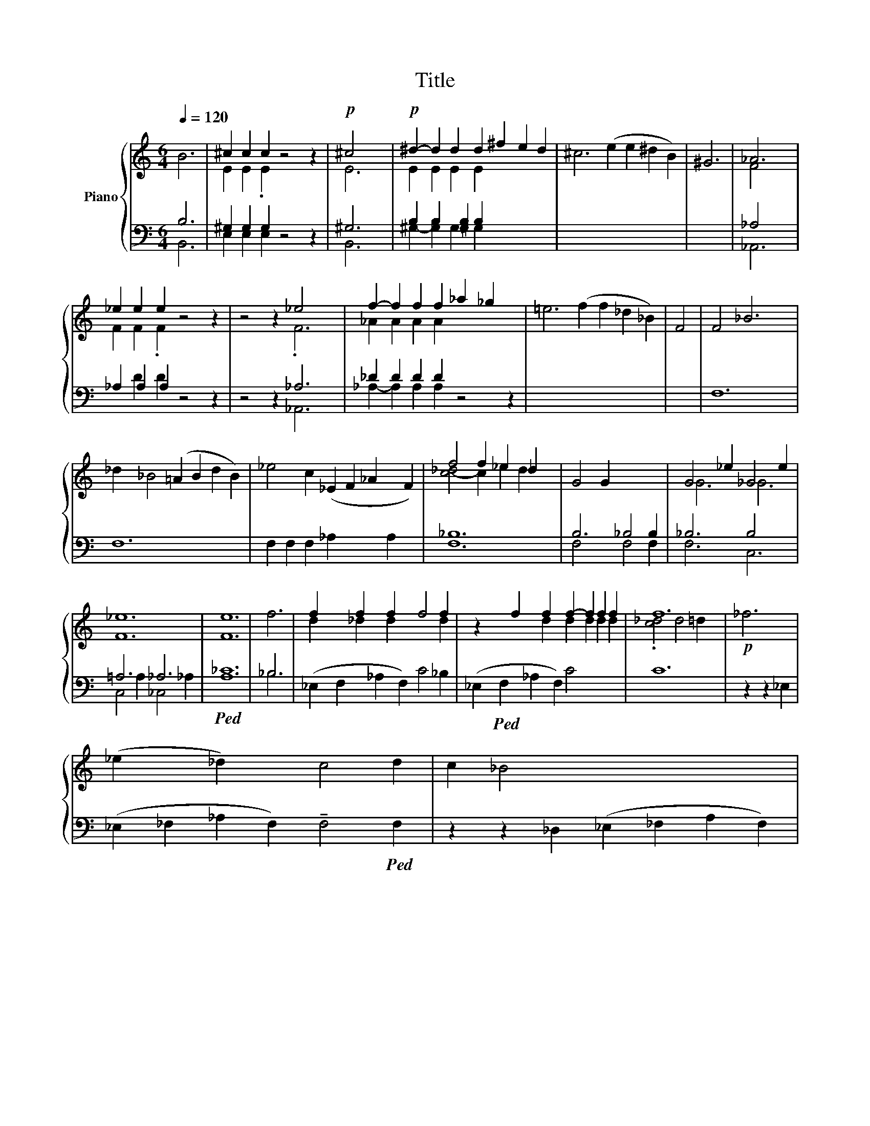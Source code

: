 X:1
T:Title
%%score { ( 1 4 ) | ( 2 3 ) }
L:1/8
Q:1/4=120
M:6/4
K:C
V:1 treble nm="Piano"
V:4 treble 
V:2 bass 
V:3 bass 
V:1
 B6 | ^c2 c2 c2 z4 z2 |!p! ^c4 x2 |!p! ^d2- d2 d2 d2 ^f2 e2 d2 | ^c6 (e2 e2 ^d2 B2) | ^G6 | _A6 | %7
 _e2 e2 e2 z4 z2 | z4 z2 _e4 x2 | f2- f2 f2 f2 _a2 _g2 x2 | =e6 (f2 f2 _d2 _B2) | F4 | F4 _B6 x2 | %13
 _d2 _B4 (=A2 B2 d2 B2) | _e4 c2 (_E2 F2 _A2 x2 F2) | f4 f2 _e2 _d2 x2 | G4 G2 x6 | G4 _e2 _G4 e2 | %18
 _e12 | e12 | f6 | f2 x2 f2 x2 f2 x2 f4 f2 | z2 x2 f2 x2 f2 x2 f2- f2 f2 f2 | f12 |!p! _f6 | %25
 (_e2 x2 _d2) x2 c4 d2 | c2 _B4 x8 | %27
V:2
 B,6 | ^G,2 G,2 G,2 x6 | ^G,6 | B,2 B,2 [^G,B,]2 B,2 x6 | x14 | x6 | _A,4 x2 | _A,2 A,2 A,2 z4 z2 | %8
 z4 z2 _A,6 | _D2 D2 D2 D2 x6 | x14 | x4 | F,12 | F,12 x2 | F,2 F,2 F,2 _A,2 x4 A,2 x2 | _B,12 | %16
 B,6 _B,4 B,2 | _B,6 B,4 x2 | =A,6 _A,6 |!ped! [A,_C]12 | _B,6 | %21
 (_E,2 F,2 x2 _A,2 x2 F,2) C4 _B,2 | (_E,2!ped! F,2 x2 _A,2 x2 F,2) C4 x4 | C12 | z2 z2 _E,2 | %25
 (_E,2 _F,2 _A,2 F,2) !tenuto!F,4!ped! F,2 | z2 z2 _D,2 (_E,2 _F,2 A,2 F,2) | %27
V:3
 B,,6 | E,2 E,2 E,2 z4 z2 | B,,6 | ^G,2- [G,B,]2 G,2 G,2 x6 | x14 | x6 | _A,,6 | x2 D2 D2 x6 | %8
 x6 _A,,6 | _A,2- A,2 A,2 A,2 z4 z2 | x14 | x4 | x12 | x14 | x16 | F,12 | F,4 x2 F,4 F,2 | %17
 F,6 C,6 | C,4 A,2 _C,4 _A,2 | x12 | _B,6 | x18 | x20 | x12 | x6 | x14 | x14 | %27
V:4
 x6 | E2 E2 .E2 x6 | E6 | E2 E2 E2 E2 x6 | x14 | x6 | F4 x2 | F2 F2 .F2 x6 | x6 .F6 | %9
 _A2 A2 A2 A2 x6 | x14 | x4 | x12 | x14 | x16 | [c-_d]4 c2 _e2 d2 x2 | x12 | G6 _G6 | F12 | F12 | %20
 x6 | d2 x2 _d2 x2 d2 x6 d2 | x8 d2 x2 d2 d2 d2 d2 | .[c_d]4 d4 =d2 x2 | x6 | x14 | x14 | %27

